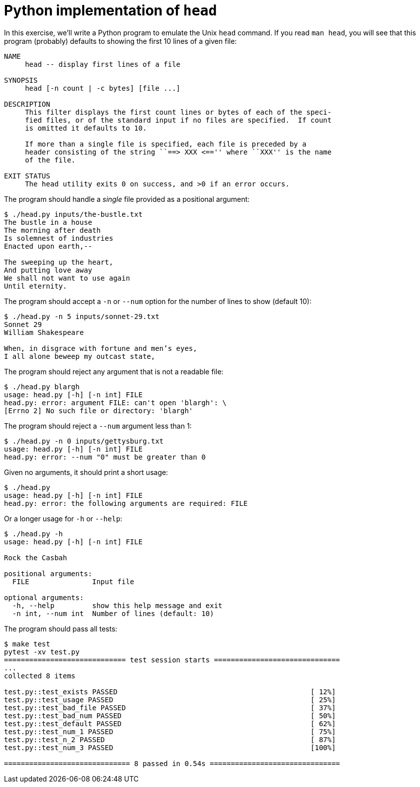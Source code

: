 = Python implementation of `head`

In this exercise, we'll write a Python program to emulate the Unix `head` command.
If you read `man head`, you will see that this program (probably) defaults to showing the first 10 lines of a given file:

----
NAME
     head -- display first lines of a file

SYNOPSIS
     head [-n count | -c bytes] [file ...]

DESCRIPTION
     This filter displays the first count lines or bytes of each of the speci-
     fied files, or of the standard input if no files are specified.  If count
     is omitted it defaults to 10.

     If more than a single file is specified, each file is preceded by a
     header consisting of the string ``==> XXX <=='' where ``XXX'' is the name
     of the file.

EXIT STATUS
     The head utility exits 0 on success, and >0 if an error occurs.
----

The program should handle a _single_ file provided as a positional argument:

----
$ ./head.py inputs/the-bustle.txt
The bustle in a house
The morning after death
Is solemnest of industries
Enacted upon earth,--

The sweeping up the heart,
And putting love away
We shall not want to use again
Until eternity.
----

The program should accept a `-n` or `--num` option for the number of lines to show (default 10):

----
$ ./head.py -n 5 inputs/sonnet-29.txt
Sonnet 29
William Shakespeare

When, in disgrace with fortune and men’s eyes,
I all alone beweep my outcast state,
----

The program should reject any argument that is not a readable file:

----
$ ./head.py blargh
usage: head.py [-h] [-n int] FILE
head.py: error: argument FILE: can't open 'blargh': \
[Errno 2] No such file or directory: 'blargh'
----

The program should reject a `--num` argument less than 1:

----
$ ./head.py -n 0 inputs/gettysburg.txt
usage: head.py [-h] [-n int] FILE
head.py: error: --num "0" must be greater than 0
----

Given no arguments, it should print a short usage:

----
$ ./head.py
usage: head.py [-h] [-n int] FILE
head.py: error: the following arguments are required: FILE
----

Or a longer usage for `-h` or `--help`:

----
$ ./head.py -h
usage: head.py [-h] [-n int] FILE

Rock the Casbah

positional arguments:
  FILE               Input file

optional arguments:
  -h, --help         show this help message and exit
  -n int, --num int  Number of lines (default: 10)
----

The program should pass all tests:

----
$ make test
pytest -xv test.py
============================= test session starts ==============================
...
collected 8 items

test.py::test_exists PASSED                                              [ 12%]
test.py::test_usage PASSED                                               [ 25%]
test.py::test_bad_file PASSED                                            [ 37%]
test.py::test_bad_num PASSED                                             [ 50%]
test.py::test_default PASSED                                             [ 62%]
test.py::test_num_1 PASSED                                               [ 75%]
test.py::test_n_2 PASSED                                                 [ 87%]
test.py::test_num_3 PASSED                                               [100%]

============================== 8 passed in 0.54s ===============================
----
